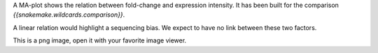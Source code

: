 A MA-plot shows the relation between fold-change and expression intensity. It has been built for the comparison `{{snakemake.wildcards.comparison}}`.

A linear relation would highlight a sequencing bias. We expect to have no link between these two factors.

This is a png image, open it with your favorite image viewer.
